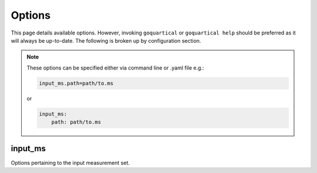 Options
=======

This page details available options. However, invoking ``goquartical`` or
``goquartical help`` should be preferred as it will always be up-to-date. The
following is broken up by configuration section.

.. note::

    These options can be specified either via command line or .yaml file e.g.:

    .. code-block:: bash

        input_ms.path=path/to.ms

    or

    .. code-block:: yaml

        input_ms:
            path: path/to.ms
        


input_ms
--------

Options pertaining to the input measurement set.
